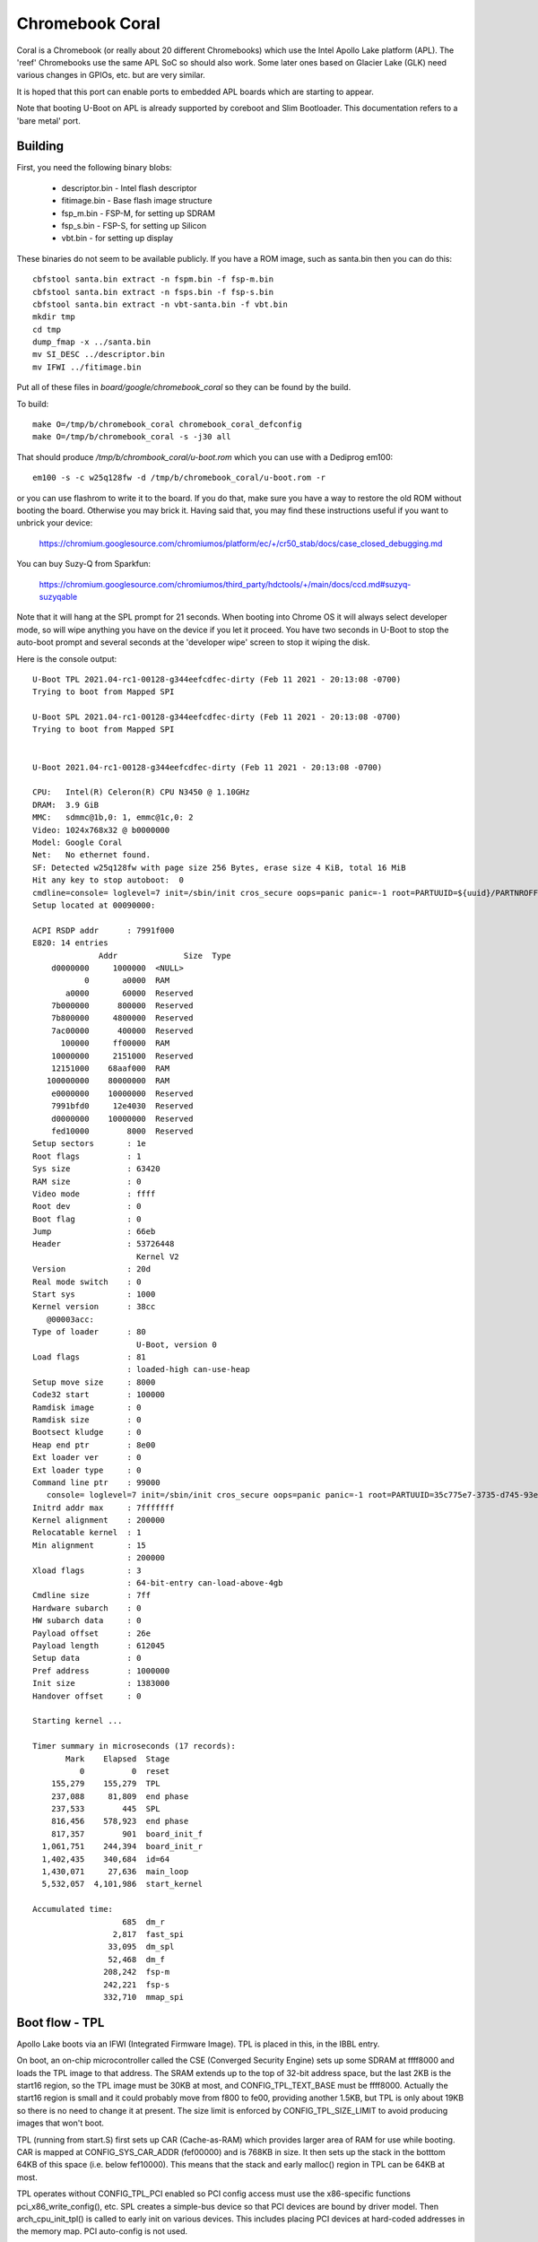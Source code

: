 .. SPDX-License-Identifier: GPL-2.0+
.. sectionauthor:: Simon Glass <sjg@chromium.org>

Chromebook Coral
================

Coral is a Chromebook (or really about 20 different Chromebooks) which use the
Intel Apollo Lake platform (APL). The 'reef' Chromebooks use the same APL SoC so
should also work. Some later ones based on Glacier Lake (GLK) need various
changes in GPIOs, etc. but are very similar.

It is hoped that this port can enable ports to embedded APL boards which are
starting to appear.

Note that booting U-Boot on APL is already supported by coreboot and
Slim Bootloader. This documentation refers to a 'bare metal' port.


Building
--------

First, you need the following binary blobs:

   * descriptor.bin - Intel flash descriptor
   * fitimage.bin - Base flash image structure
   * fsp_m.bin - FSP-M, for setting up SDRAM
   * fsp_s.bin - FSP-S, for setting up Silicon
   * vbt.bin - for setting up display

These binaries do not seem to be available publicly. If you have a ROM image,
such as santa.bin then you can do this::

  cbfstool santa.bin extract -n fspm.bin -f fsp-m.bin
  cbfstool santa.bin extract -n fsps.bin -f fsp-s.bin
  cbfstool santa.bin extract -n vbt-santa.bin -f vbt.bin
  mkdir tmp
  cd tmp
  dump_fmap -x ../santa.bin
  mv SI_DESC ../descriptor.bin
  mv IFWI ../fitimage.bin

Put all of these files in `board/google/chromebook_coral` so they can be found
by the build.

To build::

  make O=/tmp/b/chromebook_coral chromebook_coral_defconfig
  make O=/tmp/b/chromebook_coral -s -j30 all

That should produce `/tmp/b/chrombook_coral/u-boot.rom` which you can use with
a Dediprog em100::

  em100 -s -c w25q128fw -d /tmp/b/chromebook_coral/u-boot.rom -r

or you can use flashrom to write it to the board. If you do that, make sure you
have a way to restore the old ROM without booting the board. Otherwise you may
brick it. Having said that, you may find these instructions useful if you want
to unbrick your device:

  https://chromium.googlesource.com/chromiumos/platform/ec/+/cr50_stab/docs/case_closed_debugging.md

You can buy Suzy-Q from Sparkfun:

  https://chromium.googlesource.com/chromiumos/third_party/hdctools/+/main/docs/ccd.md#suzyq-suzyqable

Note that it will hang at the SPL prompt for 21 seconds. When booting into
Chrome OS it will always select developer mode, so will wipe anything you have
on the device if you let it proceed. You have two seconds in U-Boot to stop the
auto-boot prompt and several seconds at the 'developer wipe' screen to stop it
wiping the disk.

Here is the console output::

  U-Boot TPL 2021.04-rc1-00128-g344eefcdfec-dirty (Feb 11 2021 - 20:13:08 -0700)
  Trying to boot from Mapped SPI

  U-Boot SPL 2021.04-rc1-00128-g344eefcdfec-dirty (Feb 11 2021 - 20:13:08 -0700)
  Trying to boot from Mapped SPI


  U-Boot 2021.04-rc1-00128-g344eefcdfec-dirty (Feb 11 2021 - 20:13:08 -0700)

  CPU:   Intel(R) Celeron(R) CPU N3450 @ 1.10GHz
  DRAM:  3.9 GiB
  MMC:   sdmmc@1b,0: 1, emmc@1c,0: 2
  Video: 1024x768x32 @ b0000000
  Model: Google Coral
  Net:   No ethernet found.
  SF: Detected w25q128fw with page size 256 Bytes, erase size 4 KiB, total 16 MiB
  Hit any key to stop autoboot:  0
  cmdline=console= loglevel=7 init=/sbin/init cros_secure oops=panic panic=-1 root=PARTUUID=${uuid}/PARTNROFF=1 rootwait rw dm_verity.error_behavior=3 dm_verity.max_bios=-1 dm_verity.dev_wait=0 dm="1 vroot none rw 1,0 3788800 verity payload=ROOT_DEV hashtree=HASH_DEV hashstart=3788800 alg=sha1 root_hexdigest=55052b629d3ac889f25a9583ea12cdcd3ea15ff8 salt=a2d4d9e574069f4fed5e3961b99054b7a4905414b60a25d89974a7334021165c" noinitrd vt.global_cursor_default=0 kern_guid=${uuid} add_efi_memmap boot=local noresume noswap i915.modeset=1 Kernel command line: "console= loglevel=7 init=/sbin/init cros_secure oops=panic panic=-1 root=PARTUUID=35c775e7-3735-d745-93e5-d9e0238f7ed0/PARTNROFF=1 rootwait rw dm_verity.error_behavior=3 dm_verity.max_bios=-1 dm_verity.dev_wait=0 dm="1 vroot none rw 1,0 3788800 verity payload=ROOT_DEV hashtree=HASH_DEV hashstart=3788800 alg=sha1 root_hexdigest=55052b629d3ac889f25a9583ea12cdcd3ea15ff8 salt=a2d4d9e574069f4fed5e3961b99054b7a4905414b60a25d89974a7334021165c" noinitrd vt.global_cursor_default=0 kern_guid=35c775e7-3735-d745-93e5-d9e0238f7ed0 add_efi_memmap boot=local noresume noswap i915.modeset=1 tpm_tis.force=1 tpm_tis.interrupts=0 nmi_watchdog=panic,lapic disablevmx=off  "
  Setup located at 00090000:

  ACPI RSDP addr      : 7991f000
  E820: 14 entries
                Addr              Size  Type
      d0000000     1000000  <NULL>
             0       a0000  RAM
         a0000       60000  Reserved
      7b000000      800000  Reserved
      7b800000     4800000  Reserved
      7ac00000      400000  Reserved
        100000     ff00000  RAM
      10000000     2151000  Reserved
      12151000    68aaf000  RAM
     100000000    80000000  RAM
      e0000000    10000000  Reserved
      7991bfd0     12e4030  Reserved
      d0000000    10000000  Reserved
      fed10000        8000  Reserved
  Setup sectors       : 1e
  Root flags          : 1
  Sys size            : 63420
  RAM size            : 0
  Video mode          : ffff
  Root dev            : 0
  Boot flag           : 0
  Jump                : 66eb
  Header              : 53726448
                        Kernel V2
  Version             : 20d
  Real mode switch    : 0
  Start sys           : 1000
  Kernel version      : 38cc
     @00003acc:
  Type of loader      : 80
                        U-Boot, version 0
  Load flags          : 81
                      : loaded-high can-use-heap
  Setup move size     : 8000
  Code32 start        : 100000
  Ramdisk image       : 0
  Ramdisk size        : 0
  Bootsect kludge     : 0
  Heap end ptr        : 8e00
  Ext loader ver      : 0
  Ext loader type     : 0
  Command line ptr    : 99000
     console= loglevel=7 init=/sbin/init cros_secure oops=panic panic=-1 root=PARTUUID=35c775e7-3735-d745-93e5-d9e0238f7ed0/PARTNROFF=1 rootwait rw dm_verity.error_behavior=3 dm_verity.max_bios=-1 dm_verity.dev_wait=0 dm="1 vroot none rw 1,0 3788800 verity payload=ROOT_DEV hashtree=HASH_DEV hashstart=3788800 alg=sha1 root_hexdigest=55052b629d3ac889f25a9583ea12cdcd3ea15ff8 salt=a2d4d9e574069f4fed5e3961b99054b7a4905414b60a25d89974a7334021165c" noinitrd vt.global_cursor_default=0 kern_guid=35c775e7-3735-d745-93e5-d9e0238f7ed0 add_efi_memmap boot=local noresume noswap i915.modeset=1 tpm_tis.force=1 tpm_tis.interrupts=0 nmi_watchdog=panic,lapic disablevmx=off
  Initrd addr max     : 7fffffff
  Kernel alignment    : 200000
  Relocatable kernel  : 1
  Min alignment       : 15
                      : 200000
  Xload flags         : 3
                      : 64-bit-entry can-load-above-4gb
  Cmdline size        : 7ff
  Hardware subarch    : 0
  HW subarch data     : 0
  Payload offset      : 26e
  Payload length      : 612045
  Setup data          : 0
  Pref address        : 1000000
  Init size           : 1383000
  Handover offset     : 0

  Starting kernel ...

  Timer summary in microseconds (17 records):
         Mark    Elapsed  Stage
            0          0  reset
      155,279    155,279  TPL
      237,088     81,809  end phase
      237,533        445  SPL
      816,456    578,923  end phase
      817,357        901  board_init_f
    1,061,751    244,394  board_init_r
    1,402,435    340,684  id=64
    1,430,071     27,636  main_loop
    5,532,057  4,101,986  start_kernel

  Accumulated time:
                     685  dm_r
                   2,817  fast_spi
                  33,095  dm_spl
                  52,468  dm_f
                 208,242  fsp-m
                 242,221  fsp-s
                 332,710  mmap_spi


Boot flow - TPL
---------------

Apollo Lake boots via an IFWI (Integrated Firmware Image). TPL is placed in
this, in the IBBL entry.

On boot, an on-chip microcontroller called the CSE (Converged Security Engine)
sets up some SDRAM at ffff8000 and loads the TPL image to that address. The
SRAM extends up to the top of 32-bit address space, but the last 2KB is the
start16 region, so the TPL image must be 30KB at most, and CONFIG_TPL_TEXT_BASE
must be ffff8000. Actually the start16 region is small and it could probably
move from f800 to fe00, providing another 1.5KB, but TPL is only about 19KB so
there is no need to change it at present. The size limit is enforced by
CONFIG_TPL_SIZE_LIMIT to avoid producing images that won't boot.

TPL (running from start.S) first sets up CAR (Cache-as-RAM) which provides
larger area of RAM for use while booting. CAR is mapped at CONFIG_SYS_CAR_ADDR
(fef00000) and is 768KB in size. It then sets up the stack in the botttom 64KB
of this space (i.e. below fef10000). This means that the stack and early
malloc() region in TPL can be 64KB at most.

TPL operates without CONFIG_TPL_PCI enabled so PCI config access must use the
x86-specific functions pci_x86_write_config(), etc. SPL creates a simple-bus
device so that PCI devices are bound by driver model. Then arch_cpu_init_tpl()
is called to early init on various devices. This includes placing PCI devices
at hard-coded addresses in the memory map. PCI auto-config is not used.

Most of the 16KB ROM is mapped into the very top of memory, except for the
Intel descriptor (first 4KB) and the space for SRAM as above.

TPL does not set up a bloblist since at present it does not have anything to
pass to SPL.

Once TPL is done it loads SPL from ROM using either the memory-mapped SPI or by
using the Intel fast SPI driver. SPL is loaded into CAR, at the address given
by CONFIG_SPL_TEXT_BASE, which is normally fef10000.

Note that booting using the SPI driver results in an TPL image that is about
26KB in size instead of 19KB. Also boot speed is worse by about 340ms. If you
really want to use the driver, enable CONFIG_APL_SPI_FLASH_BOOT and set
BOOT_FROM_FAST_SPI_FLASH to true[2].


Boot flow - SPL
---------------

SPL (running from start_from_tpl.S) continues to use the same stack as TPL.
It calls arch_cpu_init_spl() to set up a few devices, then init_dram() loads
the FSP-M binary into CAR and runs to, to set up SDRAM. The address of the
output 'HOB' list (Hand-off-block) is stored into gd->arch.hob_list for parsing.
There is a 2GB chunk of SDRAM starting at 0 and the rest is at 4GB.

PCI auto-config is not used in SPL either, but CONFIG_SPL_PCI is defined, so
proper PCI access is available and normal dm_pci_read_config() calls can be
used. However PCI auto-config is not used so the same static memory mapping set
up by TPL is still active.

SPL on x86 always runs with CONFIG_SPL_SEPARATE_BSS=y and BSS is at 120000
(see u-boot-spl.lds). This works because SPL doesn't access BSS until after
board_init_r(), as per the rules, and DRAM is available then.

SPL sets up a bloblist and passes the SPL hand-off information to U-Boot proper.
This includes a pointer to the HOB list as well as DRAM information. See
struct arch_spl_handoff. The bloblist address is set by CONFIG_BLOBLIST_ADDR,
normally 100000.

SPL uses SPI flash to update the MRC caches in ROM. This speeds up subsequent
boots. Be warned that SPL can take 30 seconds without this cache! This is a
known issue with Intel SoCs with modern DRAM and apparently cannot be improved.
The MRC caches are used to work around this.

Once SPL is finished it loads U-Boot into SDRAM at CONFIG_SYS_TEXT_BASE, which
is normally 1110000. Note that CAR is still active.


Boot flow - U-Boot pre-relocation
---------------------------------

U-Boot (running from start_from_spl.S) starts running in RAM and uses the same
stack as SPL. It does various init activities before relocation. Notably
arch_cpu_init_dm() sets up the pin muxing for the chip using a very large table
in the device tree.

PCI auto-config is not used before relocation, but CONFIG_PCI of course is
defined, so proper PCI access is available. The same static memory mapping set
up by TPL is still active until relocation.

As per usual, U-Boot allocates memory at the top of available RAM (a bit below
2GB in this case) and copies things there ready to relocate itself. Notably
reserve_arch() does not reserve space for the HOB list returned by FSP-M since
this is already located in RAM.

U-Boot then shuts down CAR and jumps to its relocated version.


Boot flow - U-Boot post-relocation
----------------------------------

U-Boot starts up normally, running near the top of RAM. After driver model is
running, arch_fsp_init_r() is called which loads and runs the FSP-S binary.
This updates the HOB list to include graphics information, used by the fsp_video
driver.

PCI autoconfig is done and a few devices are probed to complete init. Most
others are started only when they are used.

Note that FSP-S is supposed to run after CAR has been shut down, which happens
immediately before U-Boot starts up in its relocated position. Therefore we
cannot run FSP-S before relocation. On the other hand we must run it before
PCI auto-config is done, since FSP-S may show or hide devices. The first device
that probes PCI after relocation is the serial port, in initr_serial(), so FSP-S
must run before that. A corollary is that loading FSP-S must be done without
using the SPI driver, to avoid probing PCI and causing an autoconfig, so
memory-mapped reading is always used for FSP-S.

It would be possible to tear down CAR in SPL instead of U-Boot. The SPL handoff
information could make sure it does not include any pointers into CAR (in fact
it doesn't). But tearing down CAR in U-Boot allows the initial state used by TPL
and SPL to be read by U-Boot, which seems useful. It also matches how older
platforms start up (those that don't use SPL).


Performance
-----------

Bootstage is used through all phases of U-Boot to keep accurate timimgs for
boot. Use 'bootstage report' in U-Boot to see the report, e.g.::

    Timer summary in microseconds (16 records):
           Mark    Elapsed  Stage
              0          0  reset
        155,325    155,325  TPL
        204,014     48,689  end TPL
        204,385        371  SPL
        738,633    534,248  end SPL
        739,161        528  board_init_f
        842,764    103,603  board_init_r
      1,166,233    323,469  main_loop
      1,166,283         50  id=175

    Accumulated time:
                        62  fast_spi
                       202  dm_r
                     7,779  dm_spl
                    15,555  dm_f
                   208,357  fsp-m
                   239,847  fsp-s
                   292,143  mmap_spi

CPU performance is about 3500 DMIPS::

    => dhry
    1000000 iterations in 161 ms: 6211180/s, 3535 DMIPS


Partial memory map
------------------

::

    ffffffff       Top of ROM (and last byte of 32-bit address space)
    ffff8000       TPL loaded here (from IFWI)
    ff000000       Bottom of ROM
    fefc0000       Top of CAR region
    fef96000       Stack for FSP-M
    fef40000 59000 FSP-M (also VPL loads here)
    fef11000       SPL loaded here
    fef10000       CONFIG_BLOBLIST_ADDR
    fef10000       Stack top in TPL, SPL and U-Boot before relocation
    fef00000  1000 CONFIG_BOOTSTAGE_STASH_ADDR
    fef00000       Base of CAR region

       30000       AP_DEFAULT_BASE (used to start up additional CPUs)
       f0000       CONFIG_ROM_TABLE_ADDR
      120000       BSS (defined in u-boot-spl.lds)
      200000       FSP-S (which is run after U-Boot is relocated)
     1110000       CONFIG_SYS_TEXT_BASE


Speeding up SPL for development
-------------------------------

The 21-second wait for memory training is annoying during development, since
every new image incurs this cost when booting. There is no cache to fall back on
since that area of the image is empty on start-up.

You can add suitable cache contents to the image to fix this, for development
purposes only, like this::

   # Read the image back after booting through SPL
   em100 -s -c w25q128fw -u image.bin

   # Extract the two cache regions
   binman extract -i image.bin extra *cache

   # Move them into the source directory
   mv *cache board/google/chromebook_coral

Then add something like this to the devicetree::

  #if IS_ENABLED(CONFIG_HAVE_MRC) || IS_ENABLED(CONFIG_FSP_VERSION2)
     /* Provide initial contents of the MRC data for faster development */
     rw-mrc-cache {
        type = "blob";
        /* Mirror the offset in spi-flash@0 */
        offset = <0xff8e0000>;
        size = <0x10000>;
        filename = "board/google/chromebook_coral/rw-mrc-cache";
     };
     rw-var-mrc-cache {
        type = "blob";
        size = <0x1000>;
        filename = "board/google/chromebook_coral/rw-var-mrc-cache";
     };
  #endif

This tells binman to put the cache contents in the same place as the
`rw-mrc-cache` and `rw-var-mrc-cache` regions defined by the SPI-flash driver.


Supported peripherals
---------------------

The following have U-Boot drivers:

   - UART
   - SPI flash
   - Video
   - MMC (dev 0) and micro-SD (dev 1)
   - Chrome OS EC
   - Cr50 (security chip)
   - Keyboard
   - USB


To do
-----

- Finish peripherals
   - Sound (Intel I2S support exists, but need da7219 driver)
- Use FSP-T binary instead of our own CAR implementation
- Use the official FSP package instead of the coreboot one
- Suspend / resume
- Fix MMC which seems to try to read even though the card is empty
- Fix USB3 crash "WARN halted endpoint, queueing URB anyway."


Credits
-------

This is a spare-time project conducted slowly over a long period of time.

Much of the code for this port came from Coreboot, an open-source firmware
project similar to U-Boot's SPL in terms of features.

Also see [2] for information about the boot flow used by coreboot. It is
similar, but has an extra postcar stage. U-Boot doesn't need this since it
supports relocating itself in memory.


[2] Intel PDF https://www.coreboot.org/images/2/23/Apollolake_SoC.pdf

